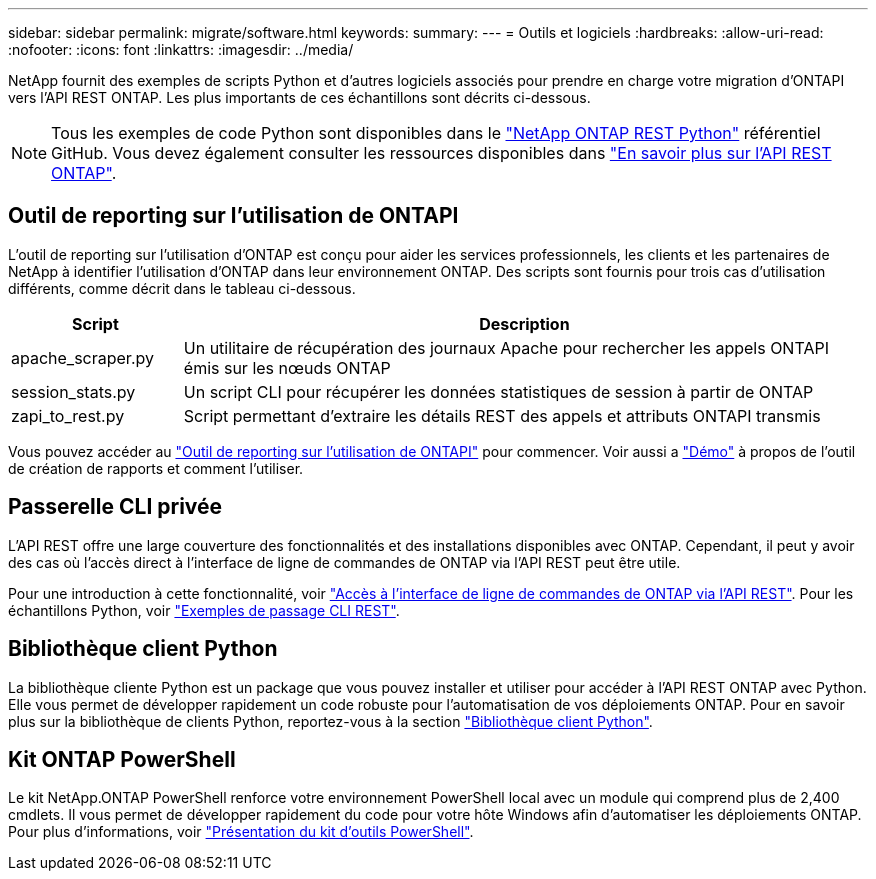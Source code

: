 ---
sidebar: sidebar 
permalink: migrate/software.html 
keywords:  
summary:  
---
= Outils et logiciels
:hardbreaks:
:allow-uri-read: 
:nofooter: 
:icons: font
:linkattrs: 
:imagesdir: ../media/


[role="lead"]
NetApp fournit des exemples de scripts Python et d'autres logiciels associés pour prendre en charge votre migration d'ONTAPI vers l'API REST ONTAP. Les plus importants de ces échantillons sont décrits ci-dessous.


NOTE: Tous les exemples de code Python sont disponibles dans le https://github.com/NetApp/ontap-rest-python["NetApp ONTAP REST Python"^] référentiel GitHub. Vous devez également consulter les ressources disponibles dans link:../additional/learn_more.html["En savoir plus sur l'API REST ONTAP"].



== Outil de reporting sur l'utilisation de ONTAPI

L'outil de reporting sur l'utilisation d'ONTAP est conçu pour aider les services professionnels, les clients et les partenaires de NetApp à identifier l'utilisation d'ONTAP dans leur environnement ONTAP. Des scripts sont fournis pour trois cas d'utilisation différents, comme décrit dans le tableau ci-dessous.

[cols="20,80"]
|===
| Script | Description 


| apache_scraper.py | Un utilitaire de récupération des journaux Apache pour rechercher les appels ONTAPI émis sur les nœuds ONTAP 


| session_stats.py | Un script CLI pour récupérer les données statistiques de session à partir de ONTAP 


| zapi_to_rest.py | Script permettant d'extraire les détails REST des appels et attributs ONTAPI transmis 
|===
Vous pouvez accéder au https://github.com/NetApp/ontap-rest-python/tree/master/ONTAPI-Usage-Reporting-Tool["Outil de reporting sur l'utilisation de ONTAPI"^] pour commencer. Voir aussi a https://www.youtube.com/watch?v=gJSWerW9S7o["Démo"^] à propos de l'outil de création de rapports et comment l'utiliser.



== Passerelle CLI privée

L'API REST offre une large couverture des fonctionnalités et des installations disponibles avec ONTAP. Cependant, il peut y avoir des cas où l'accès direct à l'interface de ligne de commandes de ONTAP via l'API REST peut être utile.

Pour une introduction à cette fonctionnalité, voir link:../rest/access_ontap_cli.html["Accès à l'interface de ligne de commandes de ONTAP via l'API REST"]. Pour les échantillons Python, voir https://github.com/NetApp/ontap-rest-python/tree/master/examples/rest_api/cli_passthrough_samples["Exemples de passage CLI REST"^].



== Bibliothèque client Python

La bibliothèque cliente Python est un package que vous pouvez installer et utiliser pour accéder à l'API REST ONTAP avec Python. Elle vous permet de développer rapidement un code robuste pour l'automatisation de vos déploiements ONTAP. Pour en savoir plus sur la bibliothèque de clients Python, reportez-vous à la section link:../python/learn-about-pcl.html["Bibliothèque client Python"].



== Kit ONTAP PowerShell

Le kit NetApp.ONTAP PowerShell renforce votre environnement PowerShell local avec un module qui comprend plus de 2,400 cmdlets. Il vous permet de développer rapidement du code pour votre hôte Windows afin d'automatiser les déploiements ONTAP. Pour plus d'informations, voir link:../pstk/overview_pstk.html["Présentation du kit d'outils PowerShell"].
